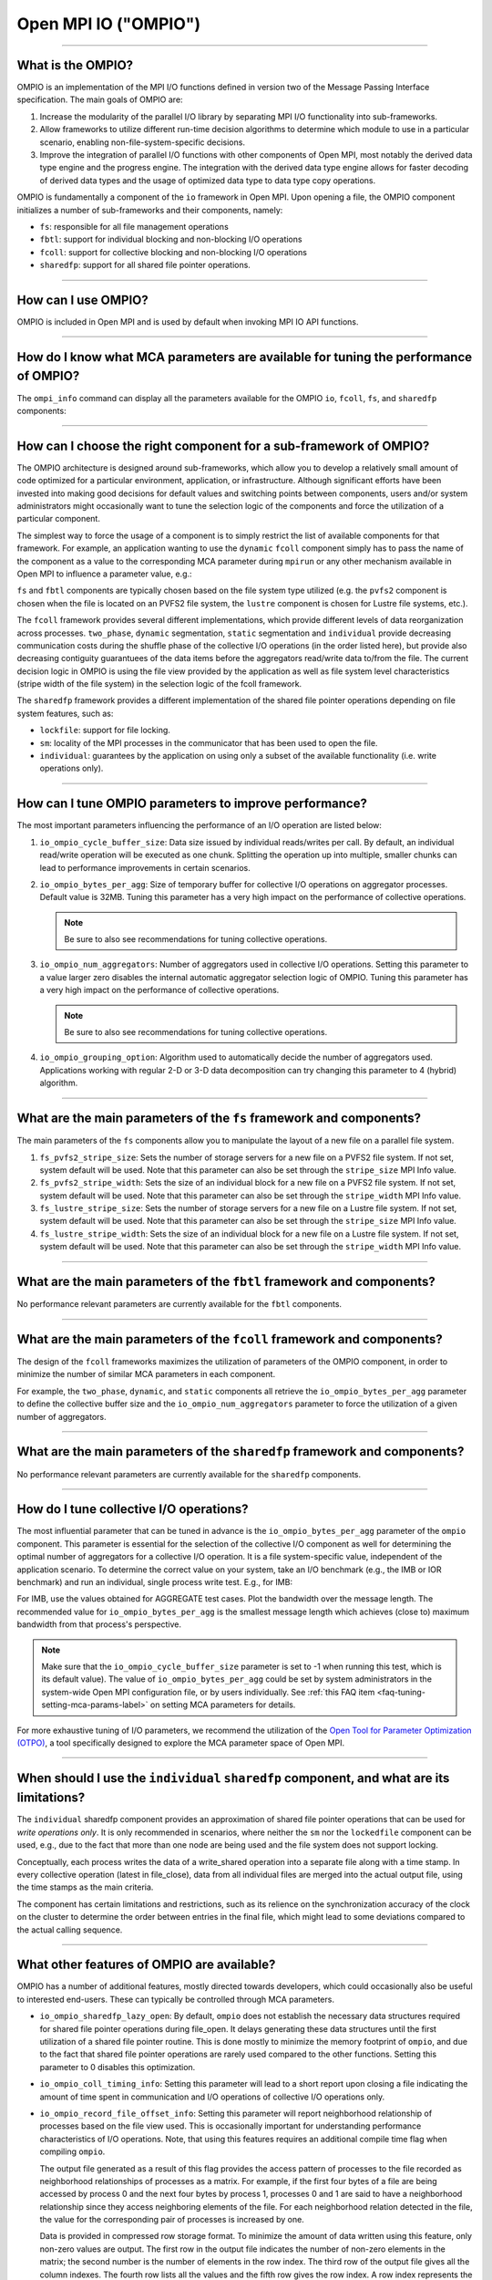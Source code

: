 Open MPI IO ("OMPIO")
=====================

.. JMS How can I create a TOC just for this page here at the top?

/////////////////////////////////////////////////////////////////////////

What is the OMPIO?
------------------

OMPIO is an implementation of the MPI I/O functions defined in version
two of the Message Passing Interface specification.  The main goals of
OMPIO are:

#. Increase the modularity of the parallel I/O library by separating
   MPI I/O functionality into sub-frameworks.

#. Allow frameworks to utilize different run-time decision algorithms
   to determine which module to use in a particular scenario, enabling
   non-file-system-specific decisions.

#. Improve the integration of parallel I/O functions with other
   components of Open MPI, most notably the derived data type engine
   and the progress engine. The integration with the derived data type
   engine allows for faster decoding of derived data types and the
   usage of optimized data type to data type copy operations.

OMPIO is fundamentally a component of the ``io`` framework in Open
MPI. Upon opening a file, the OMPIO component initializes a number of
sub-frameworks and their components, namely:

*  ``fs``: responsible for all file management operations
* ``fbtl``: support for individual blocking and non-blocking
  I/O operations
* ``fcoll``: support for collective blocking and non-blocking I/O
  operations
* ``sharedfp``: support for all shared file pointer operations.

/////////////////////////////////////////////////////////////////////////

How can I use OMPIO?
--------------------

OMPIO is included in Open MPI and is used by default when invoking
MPI IO API functions.

/////////////////////////////////////////////////////////////////////////

How do I know what MCA parameters are available for tuning the performance of OMPIO?
------------------------------------------------------------------------------------

The ``ompi_info`` command can display all the parameters available for the
OMPIO ``io``, ``fcoll``, ``fs``, and ``sharedfp`` components:

.. code-block:: sh
   :linenos:

   shell$ ompi_info --param io       ompio
   shell$ ompi_info --param fcoll    all
   shell$ ompi_info --param fs       all
   shell$ ompi_info --param sharedfp all

/////////////////////////////////////////////////////////////////////////

How can I choose the right component for a sub-framework of OMPIO?
------------------------------------------------------------------

The OMPIO architecture is designed around sub-frameworks, which allow
you to develop a relatively small amount of code optimized for a
particular environment, application, or infrastructure.  Although
significant efforts have been invested into making good decisions for
default values and switching points between components, users and/or
system administrators might occasionally want to tune the selection
logic of the components and force the utilization of a particular
component.

The simplest way to force the usage of a component is to simply
restrict the list of available components for that framework. For
example, an application wanting to use the ``dynamic`` ``fcoll``
component simply has to pass the name of the component as a value to
the corresponding MCA parameter during ``mpirun`` or any other
mechanism available in Open MPI to influence a parameter value, e.g.:

.. code-block:: sh
   :linenos:

   shell$ mpirun --mca fcoll dynamic -np 64 ./a.out

``fs`` and ``fbtl`` components are typically chosen based on the file
system type utilized (e.g. the ``pvfs2`` component is chosen when the
file is located on an PVFS2 file system, the ``lustre`` component is
chosen for Lustre file systems, etc.).

The ``fcoll`` framework provides several different implementations,
which provide different levels of data reorganization across
processes.  ``two_phase``, ``dynamic`` segmentation, ``static``
segmentation and ``individual`` provide decreasing communication costs
during the shuffle phase of the collective I/O operations (in the
order listed here), but provide also decreasing contiguity guarantuees
of the data items before the aggregators read/write data to/from the
file.  The current decision logic in OMPIO is using the file view
provided by the application as well as file system level
characteristics (stripe width of the file system) in the selection
logic of the fcoll framework.

The ``sharedfp`` framework provides a different implementation of the
shared file pointer operations depending on file system features, such
as:

* ``lockfile``: support for file locking.
* ``sm``: locality of the MPI processes in the communicator that has
  been used to open the file.
* ``individual``: guarantees by the application on using only a subset
  of the available functionality (i.e. write operations only).

/////////////////////////////////////////////////////////////////////////

How can I tune OMPIO parameters to improve performance?
-------------------------------------------------------

The most important parameters influencing the performance of an I/O
operation are listed below:

#. ``io_ompio_cycle_buffer_size``: Data size issued by individual
   reads/writes per call. By default, an individual read/write
   operation will be executed as one chunk. Splitting the operation up
   into multiple, smaller chunks can lead to performance improvements
   in certain scenarios.

#. ``io_ompio_bytes_per_agg``: Size of temporary buffer for collective
   I/O operations on aggregator processes. Default value is 32MB.
   Tuning this parameter has a very high impact on the performance of
   collective operations.

   .. note:: Be sure to also see recommendations for tuning collective
             operations.

#. ``io_ompio_num_aggregators``: Number of aggregators used in
   collective I/O operations.  Setting this parameter to a value
   larger zero disables the internal automatic aggregator selection
   logic of OMPIO.  Tuning this parameter has a very high impact on
   the performance of collective operations.

   .. note:: Be sure to also see recommendations for tuning collective
             operations.

#. ``io_ompio_grouping_option``: Algorithm used to automatically
   decide the number of aggregators used. Applications working with
   regular 2-D or 3-D data decomposition can try changing this
   parameter to 4 (hybrid) algorithm.

/////////////////////////////////////////////////////////////////////////

What are the main parameters of the ``fs`` framework and components?
--------------------------------------------------------------------

The main parameters of the ``fs`` components allow you to manipulate
the layout of a new file on a parallel file system.

#. ``fs_pvfs2_stripe_size``: Sets the number of storage servers for a
   new file on a PVFS2 file system. If not set, system default will be
   used. Note that this parameter can also be set through the
   ``stripe_size`` MPI Info value.

#. ``fs_pvfs2_stripe_width``: Sets the size of an individual block for
   a new file on a PVFS2 file system. If not set, system default will
   be used. Note that this parameter can also be set through the
   ``stripe_width`` MPI Info value.

#. ``fs_lustre_stripe_size``: Sets the number of storage servers for a
   new file on a Lustre file system. If not set, system default will
   be used. Note that this parameter can also be set through the
   ``stripe_size`` MPI Info value.

#. ``fs_lustre_stripe_width``: Sets the size of an individual block
   for a new file on a Lustre file system. If not set, system default
   will be used. Note that this parameter can also be set through the
   ``stripe_width`` MPI Info value.

////////////////////////////////////////////////////////////////////////

What are the main parameters of the ``fbtl`` framework and components?
----------------------------------------------------------------------

No performance relevant parameters are currently available for the
``fbtl`` components.

/////////////////////////////////////////////////////////////////////////

What are the main parameters of the ``fcoll`` framework and components?
-----------------------------------------------------------------------

The design of the ``fcoll`` frameworks maximizes the utilization of
parameters of the OMPIO component, in order to minimize the number of similar
MCA parameters in each component.

For example, the ``two_phase``, ``dynamic``, and ``static`` components
all retrieve the ``io_ompio_bytes_per_agg`` parameter to define the
collective buffer size and the ``io_ompio_num_aggregators`` parameter
to force the utilization of a given number of aggregators.

/////////////////////////////////////////////////////////////////////////

What are the main parameters of the ``sharedfp`` framework and components?
--------------------------------------------------------------------------

No performance relevant parameters are currently available for the
``sharedfp`` components.

/////////////////////////////////////////////////////////////////////////

How do I tune collective I/O operations?
----------------------------------------

The most influential parameter that can be tuned in advance is the
``io_ompio_bytes_per_agg`` parameter of the ``ompio`` component. This
parameter is essential for the selection of the collective I/O
component as well for determining the optimal number of aggregators
for a collective I/O operation. It is a file system-specific value,
independent of the application scenario. To determine the correct
value on your system, take an I/O benchmark (e.g., the IMB or IOR
benchmark) and run an individual, single process write test. E.g., for
IMB:

.. code-block:: sh
   :linenos:

   shell$ mpirun -np 1 ./IMB-IO S_write_indv

For IMB, use the values obtained for AGGREGATE test cases. Plot the
bandwidth over the message length. The recommended value for
``io_ompio_bytes_per_agg`` is the smallest message length which
achieves (close to) maximum bandwidth from that process's
perspective.

.. note:: Make sure that the ``io_ompio_cycle_buffer_size`` parameter
          is set to -1 when running this test, which is its default
          value).  The value of ``io_ompio_bytes_per_agg`` could be
          set by system administrators in the system-wide Open MPI
          configuration file, or by users individually. See :ref:`this
          FAQ item <faq-tuning-setting-mca-params-label>` on setting
          MCA parameters for details.

For more exhaustive tuning of I/O parameters, we recommend the
utilization of the `Open Tool for Parameter Optimization (OTPO)
<https://www.open-mpi.org/projects/otpo>`_, a tool specifically
designed to explore the MCA parameter space of Open MPI.

/////////////////////////////////////////////////////////////////////////

When should I use the ``individual`` ``sharedfp`` component, and what are its limitations?
------------------------------------------------------------------------------------------

The ``individual`` sharedfp component provides an approximation of
shared file pointer operations that can be used for *write operations
only*. It is only recommended in scenarios, where neither the ``sm``
nor the ``lockedfile`` component can be used, e.g., due to the fact
that more than one node are being used and the file system does not
support locking.

Conceptually, each process writes the data of a write_shared operation
into a separate file along with a time stamp. In every collective
operation (latest in file_close), data from all individual files are
merged into the actual output file, using the time stamps as the main
criteria.

The component has certain limitations and restrictions, such as its
relience on the synchronization accuracy of the clock on the cluster
to determine the order between entries in the final file, which might
lead to some deviations compared to the actual calling sequence.

/////////////////////////////////////////////////////////////////////////

What other features of OMPIO are available?
-------------------------------------------

OMPIO has a number of additional features, mostly directed towards
developers, which could occasionally also be useful to interested
end-users. These can typically be controlled through MCA parameters.

* ``io_ompio_sharedfp_lazy_open``: By default, ``ompio`` does not
  establish the necessary data structures required for shared file
  pointer operations during file_open. It delays generating these data
  structures until the first utilization of a shared file pointer
  routine. This is done mostly to minimize the memory footprint of
  ``ompio``, and due to the fact that shared file pointer operations
  are rarely used compared to the other functions. Setting this
  parameter to 0 disables this optimization.

* ``io_ompio_coll_timing_info``: Setting this parameter will lead to a
  short report upon closing a file indicating the amount of time spent
  in communication and I/O operations of collective I/O operations
  only.

* ``io_ompio_record_file_offset_info``: Setting this parameter will
  report neighborhood relationship of processes based on the file view
  used. This is occasionally important for understanding performance
  characteristics of I/O operations.  Note, that using this features
  requires an additional compile time flag when compiling ``ompio``.

  The output file generated as a result of this flag provides the
  access pattern of processes to the file recorded as neighborhood
  relationships of processes as a matrix. For example, if the first
  four bytes of a file are being accessed by process 0 and the next
  four bytes by process 1, processes 0 and 1 are said to have a
  neighborhood relationship since they access neighboring elements of
  the file.  For each neighborhood relation detected in the file, the
  value for the corresponding pair of processes is increased by one.

  Data is provided in compressed row storage format. To minimize the
  amount of data written using this feature, only non-zero values are
  output.  The first row in the output file indicates the number of
  non-zero elements in the matrix; the second number is the number of
  elements in the row index.  The third row of the output file gives
  all the column indexes. The fourth row lists all the values and the
  fifth row gives the row index. A row index represents the position
  in the value array where a new row starts.

/////////////////////////////////////////////////////////////////////////

Known limitations
-----------------

OMPIO implements most of the I/O functionality of the MPI
specification. There are, however, two not very commonly used
functions that are not implemented as of today:

* Switching from the relaxed consistency semantics of MPI to stricter, sequential
  consistency through the MPI_File_set_atomicity functions

* Using user defined data representations

.. error:: JMS Are these still accurate?

